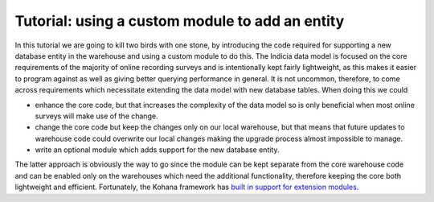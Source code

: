 Tutorial: using a custom module to add an entity
================================================

In this tutorial we are going to kill two birds with one stone, by introducing
the code required for supporting a new database entity in the warehouse and 
using a custom module to do this. The Indicia data model is focused on the core
requirements of the majority of online recording surveys and is intentionally
kept fairly lightweight, as this makes it easier to program against as well as 
giving better querying performance in general. It is not uncommon, therefore, to 
come across requirements which necessitate extending the data model with new 
database tables. When doing this we could

* enhance the core code, but that increases the complexity of the data model so 
  is only beneficial when most online surveys will make use of the change.
* change the core code but keep the changes only on our local warehouse, but 
  that means that future updates to warehouse code could overwrite our local 
  changes making the upgrade process almost impossible to manage.
* write an optional module which adds support for the new database entity.

The latter approach is obviously the way to go since the module can be kept 
separate from the core warehouse code and can be enabled only on the warehouses
which need the additional functionality, therefore keeping the core both
lightweight and efficient. Fortunately, the Kohana framework has `built in 
support for extension modules <http://docs.kohanaphp.com/general/modules>`_.
